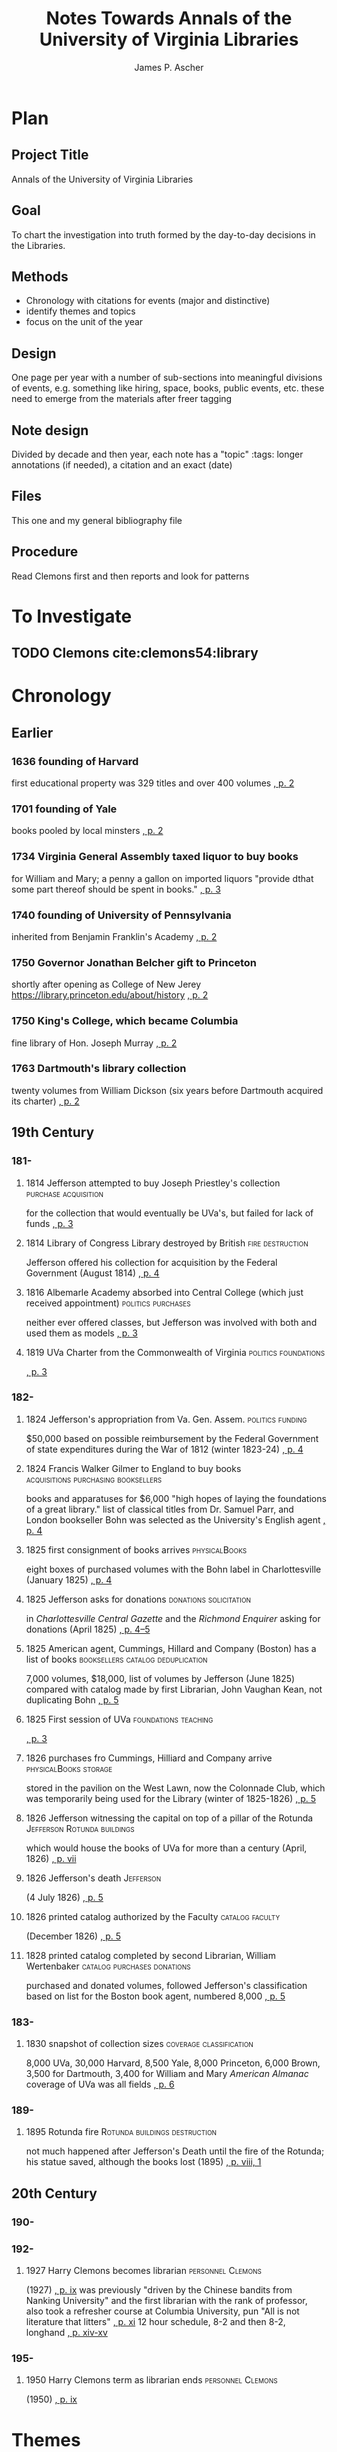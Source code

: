 #+TITLE: Notes Towards Annals of the University of Virginia Libraries
#+AUTHOR: James P. Ascher
#+EMAIL: jpa4q@virginia.edu
#+BIBLIOGRAPHY: sources.bib
#+TODO: TODO WAIT | DONE
#+OPTIONS: TOC:nil

* Plan
** Project Title
   Annals of the University of Virginia Libraries
** Goal
   To chart the investigation into truth formed by the day-to-day
   decisions in the Libraries.
** Methods
   - Chronology with citations for events (major and distinctive)
   - identify themes and topics
   - focus on the unit of the year
** Design
   One page per year with a number of sub-sections into meaningful
   divisions of events, e.g. something like hiring, space, books,
   public events, etc. these need to emerge from the materials after
   freer tagging
** Note design
   Divided by decade and then year, each note has a "topic" :tags:
   longer annotations (if needed), a citation and an exact (date)
** Files
   This one and my general bibliography file
** Procedure
   Read Clemons first and then reports and look for patterns
* To Investigate
** TODO Clemons cite:clemons54:library
* Chronology
** Earlier
*** 1636 founding of Harvard
    first educational property was 329 titles and over 400 volumes
    [[cite:clemons54:library][, p. 2]]
*** 1701 founding of Yale
    books pooled by local minsters [[cite:clemons54:library][, p. 2]]
*** 1734 Virginia General Assembly taxed liquor to buy books
    for William and Mary; a penny a gallon on imported liquors
    "provide dthat some part thereof should be spent in books."
    [[cite:clemons54:library][, p. 3]]
*** 1740 founding of University of Pennsylvania
    inherited from Benjamin Franklin's Academy
    [[cite:clemons54:library][, p. 2]]
*** 1750 Governor Jonathan Belcher gift to Princeton
    shortly after opening as College of New Jerey
    https://library.princeton.edu/about/history
    [[cite:clemons54:library][, p. 2]]
*** 1750 King's College, which became Columbia
    fine library of Hon. Joseph Murray [[cite:clemons54:library][,
    p. 2]]
*** 1763 Dartmouth's library collection
    twenty volumes from William Dickson (six years before Dartmouth
    acquired its charter) [[cite:clemons54:library][, p. 2]]
** 19th Century
*** 181-
**** 1814 Jefferson attempted to buy Joseph Priestley's collection :purchase:acquisition:
     for the collection that would eventually be UVa's, but failed for
     lack of funds
     [[cite:clemons54:library][, p. 3]]
**** 1814 Library of Congress Library destroyed by British :fire:destruction:
     Jefferson offered his collection for acquisition by the Federal
     Government (August 1814) [[cite:clemons54:library][, p. 4]]
**** 1816 Albemarle Academy absorbed into Central College (which just received appointment) :politics:purchases:
     neither ever offered classes, but Jefferson was involved with
     both and used them as models [[cite:clemons54:library][, p. 3]]
**** 1819 UVa Charter from the Commonwealth of Virginia :politics:foundations:
     [[cite:clemons54:library][, p. 3]]
*** 182-
**** 1824 Jefferson's appropriation from Va. Gen. Assem.   :politics:funding:
     $50,000 based on possible reimbursement by the Federal Government
     of state expenditures during the War of 1812 (winter 1823-24)
     [[cite:clemons54:library][, p. 4]]
**** 1824 Francis Walker Gilmer to England to buy books :acquisitions:purchasing:booksellers:
     books and apparatuses for $6,000 "high hopes of laying the
     foundations of a great library." list of classical titles from
     Dr. Samuel Parr, and London bookseller Bohn was selected as the
     University's English agent [[cite:clemons54:library][,
     p. 4]]
**** 1825 first consignment of books arrives                  :physicalBooks:
     eight boxes of purchased volumes with the Bohn label in
     Charlottesville (January 1825) [[cite:clemons54:library][, p. 4]]
**** 1825 Jefferson asks for donations               :donations:solicitation:
     in /Charlottesville Central Gazette/ and the /Richmond Enquirer/
     asking for donations (April 1825) [[cite:clemons54:library][, p. 4--5]]
**** 1825 American agent, Cummings, Hillard and Company (Boston) has a list of books :booksellers:catalog:deduplication:
     7,000 volumes, $18,000, list of volumes by Jefferson (June 1825)
     compared with catalog made by first Librarian, John Vaughan
     Kean, not duplicating Bohn [[cite:clemons54:library][, p. 5]]
**** 1825 First session of UVa                         :foundations:teaching:
      [[cite:clemons54:library][, p. 3]]
**** 1826 purchases fro Cummings, Hilliard and Company arrive :physicalBooks:storage:
     stored in the pavilion on the West Lawn, now the Colonnade Club,
     which was temporarily being used for the Library (winter of
     1825-1826) [[cite:clemons54:library][, p. 5]]
**** 1826 Jefferson witnessing the capital on top of a pillar of the Rotunda :Jefferson:Rotunda:buildings:
      which would house the books of UVa for more than a century
      (April, 1826) [[cite:clemons54:library][, p. vii]]
**** 1826 Jefferson's death                                       :Jefferson:
     (4 July 1826) [[cite:clemons54:library][, p. 5]]
**** 1826 printed catalog authorized by the Faculty         :catalog:faculty:
     (December 1826) [[cite:clemons54:library][, p. 5]]
**** 1828 printed catalog completed by second Librarian, William Wertenbaker :catalog:purchases:donations:
     purchased and donated volumes, followed Jefferson's
     classification based on list for the Boston book agent, numbered
     8,000 [[cite:clemons54:library][, p. 5]]
*** 183-
**** 1830 snapshot of collection sizes              :coverage:classification:
     8,000 UVa, 30,000 Harvard, 8,500 Yale, 8,000 Princeton, 6,000
     Brown, 3,500 for Dartmouth, 3,400 for William and Mary /American
     Almanac/ coverage of UVa was all fields
     [[cite:clemons54:library][, p. 6]]
*** 189-
**** 1895 Rotunda fire                        :Rotunda:buildings:destruction:
      not much happened after Jefferson's Death until the fire of the
      Rotunda; his statue saved, although the books lost (1895)
      [[cite:clemons54:library][, p. viii, 1]]
** 20th Century
*** 190-
*** 192-
**** 1927 Harry Clemons becomes librarian                 :personnel:Clemons:
      (1927) [[cite:clemons54:library][, p. ix]] was previously
      "driven by the Chinese bandits from Nanking University" and the
      first librarian with the rank of professor, also took a
      refresher course at Columbia University, pun "All is not
      literature that litters"
      [[cite:clemons54:library][, p. xi]] 12 hour schedule, 8-2 and
      then 8-2, longhand [[cite:clemons54:library][, p. xiv-xv]]
*** 195-
**** 1950 Harry Clemons term as librarian ends            :personnel:Clemons:
      (1950) [[cite:clemons54:library][, p. ix]]
* Themes
** Enlightenment library
   it seems that the faculty librarian, central position of the
   library and limited access for students suggests an
   Enlightenment-style library; open stacks is an interesting moment,
   then, for the libraries
** Jefferson as duplicating his teacher's libraries
   [[cite:clemons54:library][, p. 7]] suggests this; or that his
   purchasing habits made him a good builder of libraries 8-9
** Does limited access create more circulation?
   Clemons 14
* Visions
** Librarian as guide to good books [[cite:clemons54:library][, p. x]]
   Jefferson thought of this, Enlightenment tradition
** Enlightenment project [[cite:clemons54:library][, p. xiv]]
   "a living organism dedicated to the enlightenment of free human
   beings.  He would find the Alderman Library, as thousands of
   students and hundreds of scholars have found it, a free and happy
   place.  In it the riches of human knowledge are not jealously
   guarded by suspicious custodians, but they are gladly made available
   to all who seek truth and wisdom, and at every official desk there
   are helping hands."
